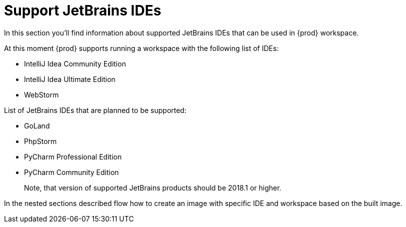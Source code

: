 [id="con_jetbrains-ides_{context}"]
= Support JetBrains IDEs

In this section you'll find information about supported JetBrains IDEs
that can be used in {prod} workspace.

At this moment {prod} supports running a workspace with the
following list of IDEs:

* IntelliJ Idea Community Edition
* IntelliJ Idea Ultimate Edition
* WebStorm

List of JetBrains IDEs that are planned to be supported:

* GoLand
* PhpStorm
* PyCharm Professional Edition
* PyCharm Community Edition

____
Note, that version of supported JetBrains products should be 2018.1 or
higher.
____

In the nested sections described flow how to create an image with
specific IDE and workspace based on the built image.
